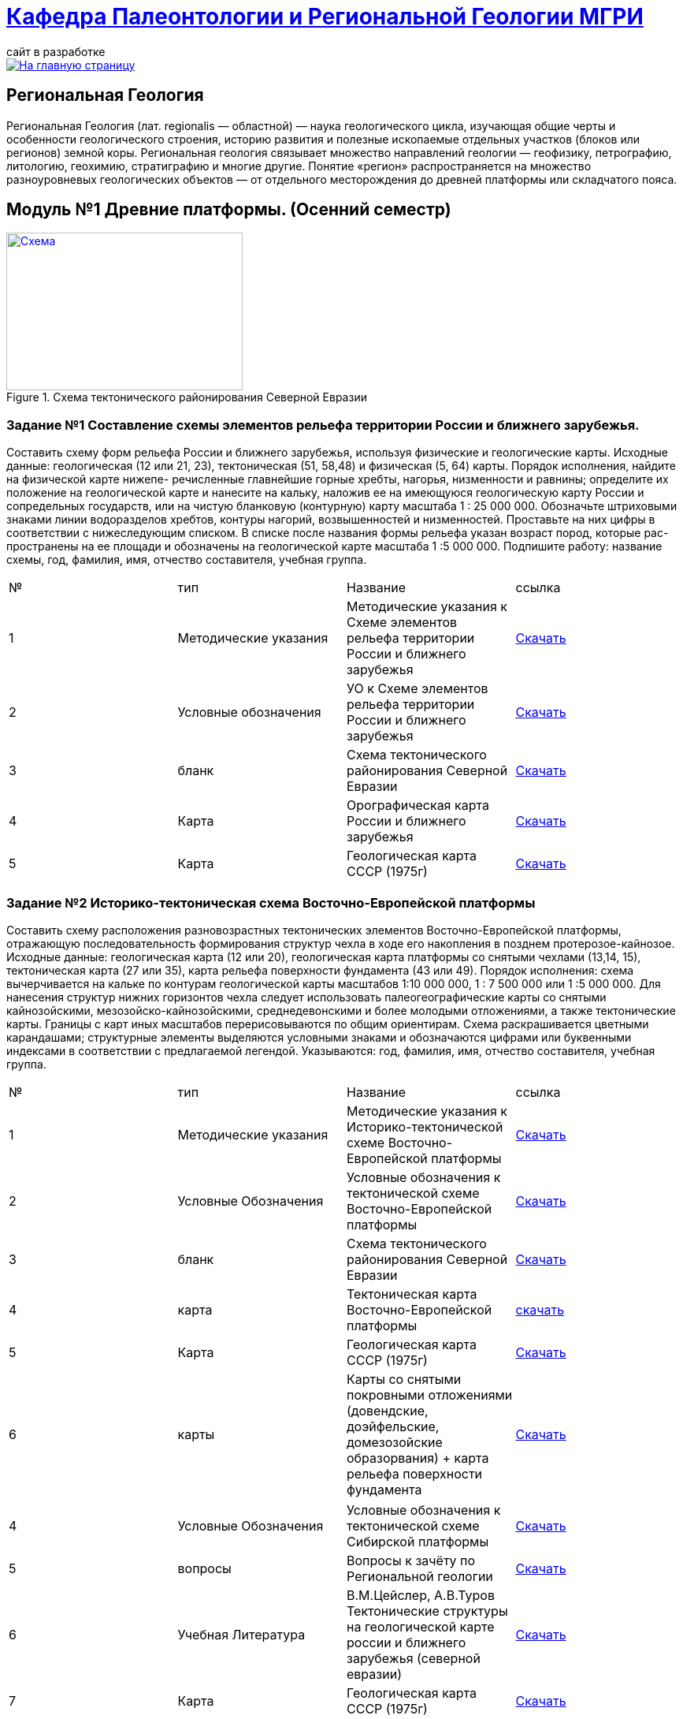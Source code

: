 = https://mgri-university.github.io/reggeo/index.html[Кафедра Палеонтологии и Региональной Геологии МГРИ]
сайт в разработке 
:imagesdir: images

[link=https://mgri-university.github.io/reggeo/index.html]
image::emb2010.jpg[На главную страницу] 
== Региональная Геология
Региональная Геология (лат. regionalis — областной) — наука геологического цикла, изучающая общие черты и особенности геологического строения, историю развития и полезные ископаемые отдельных участков (блоков или регионов) земной коры. Региональная геология связывает множество направлений геологии — геофизику, петрографию, литологию, геохимию, стратиграфию и многие другие. Понятие «регион» распространяется на множество разноуровневых геологических объектов — от отдельного месторождения до древней платформы или складчатого пояса. 

== Модуль №1 Древние платформы. (Осенний семестр)


[#img-tekt-schema] 
.Схема тектонического районирования Северной Евразии 
[link=https://mgri-university.github.io/reggeo/images/regiongeo/Tect_schema.jpg] 
image::regiongeo/Tect_schema.jpg[Схема,300,200]

=== Задание №1 Составление схемы элементов рельефа территории России и ближнего зарубежья.
****
Составить схему форм рельефа России и ближнего зарубежья,
используя физические и геологические карты.
Исходные данные: геологическая (12 или 21, 23), тектоническая
(51, 58,48) и физическая (5, 64) карты.
Порядок исполнения, найдите на физической карте нижепе-
речисленные главнейшие горные хребты, нагорья, низменности и
равнины; определите их положение на геологической карте и нанесите на кальку, наложив ее на имеющуюся геологическую карту
России и сопредельных государств, или на чистую бланковую
(контурную) карту масштаба 1 : 25 000 000.
Обозначьте штриховыми знаками линии водоразделов хребтов,
контуры нагорий, возвышенностей и низменностей. Проставьте на
них цифры в соответствии с нижеследующим списком. В списке после
названия формы рельефа указан возраст пород, которые рас-
пространены на ее площади и обозначены на геологической карте
масштаба 1 :5 000 000. Подпишите работу: название схемы, год,
фамилия, имя, отчество составителя, учебная группа.

|===
|№	|тип |Название	|ссылка	
|1|Методические указания|Методические указания к Схеме элементов рельефа территории России и ближнего зарубежья|https://mgri-university.github.io/reggeo/images/regiongeo/zadanie1.pdf[Скачать]
|2|Условные обозначения| УО к Схеме элементов рельефа территории России и ближнего зарубежья |https://mgri-university.github.io/reggeo/images/UO/El-R.doc[Скачать]
|3|бланк|Схема тектонического районирования Северной Евразии|https://mgri-university.github.io/reggeo/images/regiongeo/Tect_schema.jpg[Скачать] 
|4|Карта|Орографическая карта России и ближнего зарубежья|https://www.mapsland.com/maps/europe/russia/large-detailed-physical-map-of-russia-with-roads-and-cities-in-russian.jpg[Скачать]
|5|Карта | Геологическая карта СССР (1975г) | https://mgri-university.github.io/reggeo/images/regiongeo/geomap_USSR_10m.pdf[Скачать]
|===
****
=== Задание №2 Историко-тектоническая схема Восточно-Европейской платформы
****
Составить схему расположения разновозрастных тектонических элементов Восточно-Европейской платформы, отражающую последовательность формирования структур чехла в ходе его накопления в позднем протерозое-кайнозое.
Исходные данные: геологическая карта (12 или 20), геологическая карта платформы со снятыми чехлами (13,14, 15), тектоническая карта (27 или 35), карта рельефа поверхности фундамента (43 или 49).
Порядок исполнения: схема вычерчивается на кальке по контурам геологической карты масштабов 1:10 000 000, 1 : 7 500 000 или 1 :5 000 000. Для нанесения структур нижних горизонтов чехла следует использовать палеогеографические карты со снятыми кайнозойскими, мезозойско-кайнозойскими, среднедевонскими и более молодыми отложениями, а также тектонические карты. Границы с карт иных масштабов перерисовываются по общим ориентирам. Схема раскрашивается цветными карандашами; структурные элементы выделяются условными знаками и обозначаются цифрами или буквенными индексами в соответствии с предлагаемой легендой. Указываются: год, фамилия, имя, отчество составителя, учебная группа.
|===
|№	|тип |Название	|ссылка	
|1|Методические указания|Методические указания к Историко-тектонической схеме Восточно-Европейской платформы|https://mgri-university.github.io/reggeo/images/regiongeo/zadanie2.pdf[Скачать]

|2|Условные Обозначения | Условные обозначения к тектонической схеме
Восточно-Европейской платформы |https://mgri-university.github.io/reggeo/images/UO/VEP.doc[Скачать]

|3|бланк|Схема тектонического районирования Северной Евразии|https://mgri-university.github.io/reggeo/images/regiongeo/Tect_schema.jpg[Скачать] 

|4|карта | Тектоническая карта Восточно-Европейской платформы| https://mgri-university.github.io/reggeo/images/tectVEP.jpeg[скачать]

|5|Карта | Геологическая карта СССР (1975г) | https://mgri-university.github.io/reggeo/images/regiongeo/geomap_USSR_10m.pdf[Скачать]

|6|карты| Карты со снятыми покровными отложениями (довендские, доэйфельские, домезозойские образорвания) +  карта рельефа поверхности фундамента| https://yadi.sk/d/nNheOTAidTiRmg[Скачать]

|===
****

|===

|4|Условные Обозначения | Условные обозначения к тектонической схеме
Сибирской платформы |https://mgri-university.github.io/reggeo/images/UO/SIB.doc[Скачать]

|5|вопросы|Вопросы к зачёту по Региональной геологии |https://mgri-university.github.io/reggeo/images/reggeo_zachet.doc[Скачать]

|6|Учебная Литература 
| В.М.Цейслер, А.В.Туров Тектонические структуры на геологической карте россии и ближнего зарубежья (северной евразии)| https://mgri-university.github.io/reggeo/images/geokniga-tektonicheskie-struktury.pdf[Скачать]

|7|Карта | Геологическая карта СССР (1975г) | https://mgri-university.github.io/reggeo/images/regiongeo/geomap_USSR_10m.pdf[Скачать]

|8|Набор карт |Тектонические карты Мегакомплекса Сибирской Платформы | https://yadi.sk/d/OilNmh0jYw_LCA[Скачать]

|9|Учебник |Мегакомплексы и глубинная структура земной коры нефтегазоносных провинций Сибирской платформы Сурков В.С. 1987 г.|http://www.geokniga.org/books/20799[Скачать на geokniga.org]
|===



''''

=== Заочное отделение - Учебные материалы и пособия

|===
|№	|тип |Название	|ссылка

|1|Учебное пособие|Рабочая программа, методические указания,
вопросы для самопроверки и контрольные задания
для студентов заочного обучения по направлению 130300
"Прикладная геология"
Составитель В.Б.Караулов|https://mgri-university.github.io/reggeo/images/regiongeo/zo_posobie_karaulov.doc[Скачать]
|2|Вопросы|Примеры текущего контроля по дисциплине
|https://mgri-university.github.io/reggeo/images/regiongeo/zo_control_voprosi.doc[Скачать]
|3|титульный лист|титульный лист для контрольных работ|https://mgri-university.github.io/reggeo/images/regiongeo/titul-Kotrol_rab.doc[Скачать]
|4|бланк|Схема тектонического районирования Северной Евразии|https://mgri-university.github.io/reggeo/images/regiongeo/Tect_schema.jpg[Скачать] 
|===

''''
== Материалы по курсу Региональной геологии

|=== 
|№	|тип |Название	|ссылка	
|1|Учебник| В.Б. Караулов Введение в региональную геологию России и ближнего зарубежья geokniga.org | http://www.geokniga.org/books/16720[скачать]
|2|Учебник| В.М.Цейслер, А.В.Туров, Тектонические структуры на геологической карте россии и ближнего зарубежья (северной евразии)| https://mgri-university.github.io/reggeo/images/geokniga-tektonicheskie-struktury.pdf[скачать]  
|3|Учебник |Основы региональной геологии СССР Караулов В.Б., Успенская Е.А., Цейслер В.М., Чернова Е.С. на сайте geokniga.org| http://www.geokniga.org/books/83[скачать]
|4|Учебник| Милановский Е.Е. Геология России и ближнего зарубежья (северной Евразии) geokniga.org| http://www.geokniga.org/books/215[скачать]
|5|Условные Обозначения| Условные обозначения к Тектонической Схеме Восточно-Европейской платформы | https://mgri-university.github.io/reggeo/images/VEP.pdf[скачать]
|6|Условные обозначения| Условные обозначения к Тектонической Схеме Сибирской платформы | https://mgri-university.github.io/reggeo/images/SP.pdf[скачать]
|7|Колонки| Стратиграфические колонки чехла Восточно-Европейской платформы (Часть1) | https://mgri-university.github.io/reggeo/images/skv_VEP1.pdf[скачать]
|8|Колонки| Стратиграфические колонки чехла Восточно-Европейской платформы (Часть2) | https://mgri-university.github.io/reggeo/images/skv_VEP2.pdf[скачать]

|9|карта | Тектоническая карта Восточно-Европейской платформы| https://mgri-university.github.io/reggeo/images/tectVEP.jpeg[скачать]
|10|карта| Геологическая Карта СССР и многие другие карты на сайте www.jurassic.ru| http://www.jurassic.ru/maps.htm[скачать]
|11|Карта (в 4-х частях)| Геологическая Карта СССР на сайте geokniga.org| http://www.geokniga.org/maps/1310[скачать]
|12|карта | Геологическая карта СССР (1975г) | https://mgri-university.github.io/reggeo/images/regiongeo/geomap_USSR_10m.pdf[Скачать]
|=== 

''''

****
image::tect-1-title.jpg[]
= https://mgri-university.github.io/reggeo/images/geokniga-tektonicheskie-struktury.pdf[В.М.Цейслер, А.В.Туров Тектонические структуры на геологической карте россии и ближнего зарубежья (северной евразии)]

****
''''
https://mgri-university.github.io/reggeo/index.html[На Главную страницу]

''''

почта для связи samohvalovsa@mgri.ru